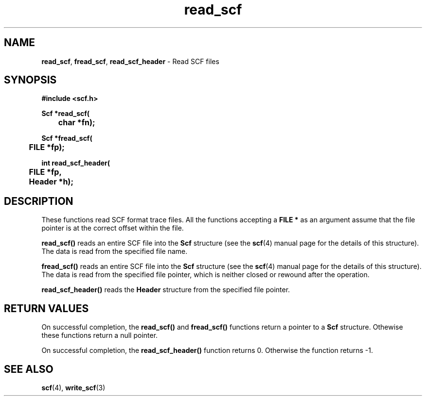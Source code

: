 .TH read_scf 3 "" "" "Staden Package"

.SH NAME

.LP
.BR read_scf ,
.BR fread_scf ,
.BR read_scf_header
\- Read SCF files

.SH SYNOPSIS
.LP
.nf
.ft B
#include <scf.h>
.ft
.fi
.LP
.nf
.ft B
Scf *read_scf(
	char *fn);
.ft
.fi
.LP
.nf
.ft B
Scf *fread_scf(
	FILE *fp);
.ft
.fi
.LP
.nf
.ft B
int read_scf_header(
	FILE *fp,
	Header *h);
.ft
.fi
.IX "read_scf()" "" "read_scf()"
.IX "fread_scf()" "" "fread_scf()"
.IX "read_scf_header()" "" "read_scf_header()"

.SH DESCRIPTION
.LP
These functions read SCF format trace files. All the functions accepting a
\fBFILE *\fP as an argument assume that the file pointer is at the correct
offset within the file.
.LP
.B read_scf()
reads an entire SCF file into the \fBScf\fR structure (see the
.BR scf (4)
manual page for the details of this structure). The data is read from the
specified file name.
.LP
.B fread_scf()
reads an entire SCF file into the \fBScf\fR structure (see the
.BR scf (4)
manual page for the details of this structure). The data is read from the
specified file pointer, which is neither closed or rewound after the
operation.
.LP
.B read_scf_header()
reads the \fBHeader\fR structure from the specified file pointer.

.SH RETURN VALUES
.LP
On successful completion, the \fBread_scf()\fR and \fBfread_scf()\fR functions
return a pointer to a \fBScf\fR structure. Othewise these functions return a
null pointer.
.LP
On successful completion, the \fBread_scf_header()\fR function returns 0.
Otherwise the function returns -1.

.SH SEE ALSO
.LP
.BR scf (4),
.BR write_scf (3)

